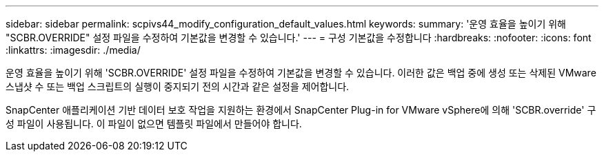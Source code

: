 ---
sidebar: sidebar 
permalink: scpivs44_modify_configuration_default_values.html 
keywords:  
summary: '운영 효율을 높이기 위해 "SCBR.OVERRIDE" 설정 파일을 수정하여 기본값을 변경할 수 있습니다.' 
---
= 구성 기본값을 수정합니다
:hardbreaks:
:nofooter: 
:icons: font
:linkattrs: 
:imagesdir: ./media/


운영 효율을 높이기 위해 'SCBR.OVERRIDE' 설정 파일을 수정하여 기본값을 변경할 수 있습니다. 이러한 값은 백업 중에 생성 또는 삭제된 VMware 스냅샷 수 또는 백업 스크립트의 실행이 중지되기 전의 시간과 같은 설정을 제어합니다.

SnapCenter 애플리케이션 기반 데이터 보호 작업을 지원하는 환경에서 SnapCenter Plug-in for VMware vSphere에 의해 'SCBR.override' 구성 파일이 사용됩니다. 이 파일이 없으면 템플릿 파일에서 만들어야 합니다.
